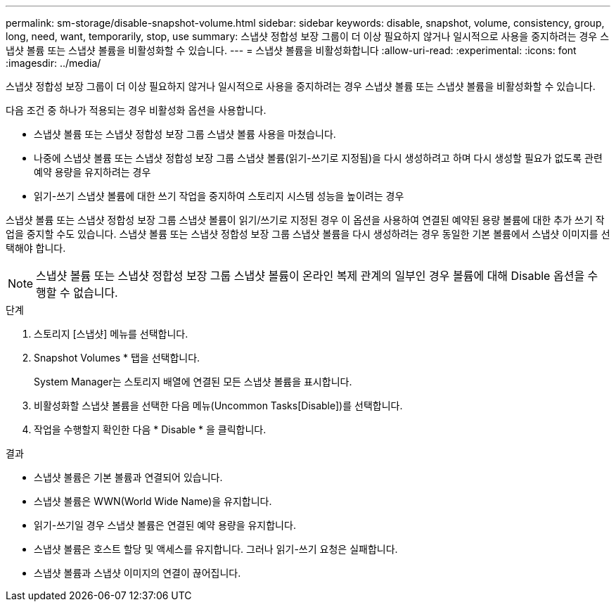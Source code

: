 ---
permalink: sm-storage/disable-snapshot-volume.html 
sidebar: sidebar 
keywords: disable, snapshot, volume, consistency, group, long, need, want, temporarily, stop, use 
summary: 스냅샷 정합성 보장 그룹이 더 이상 필요하지 않거나 일시적으로 사용을 중지하려는 경우 스냅샷 볼륨 또는 스냅샷 볼륨을 비활성화할 수 있습니다. 
---
= 스냅샷 볼륨을 비활성화합니다
:allow-uri-read: 
:experimental: 
:icons: font
:imagesdir: ../media/


[role="lead"]
스냅샷 정합성 보장 그룹이 더 이상 필요하지 않거나 일시적으로 사용을 중지하려는 경우 스냅샷 볼륨 또는 스냅샷 볼륨을 비활성화할 수 있습니다.

다음 조건 중 하나가 적용되는 경우 비활성화 옵션을 사용합니다.

* 스냅샷 볼륨 또는 스냅샷 정합성 보장 그룹 스냅샷 볼륨 사용을 마쳤습니다.
* 나중에 스냅샷 볼륨 또는 스냅샷 정합성 보장 그룹 스냅샷 볼륨(읽기-쓰기로 지정됨)을 다시 생성하려고 하며 다시 생성할 필요가 없도록 관련 예약 용량을 유지하려는 경우
* 읽기-쓰기 스냅샷 볼륨에 대한 쓰기 작업을 중지하여 스토리지 시스템 성능을 높이려는 경우


스냅샷 볼륨 또는 스냅샷 정합성 보장 그룹 스냅샷 볼륨이 읽기/쓰기로 지정된 경우 이 옵션을 사용하여 연결된 예약된 용량 볼륨에 대한 추가 쓰기 작업을 중지할 수도 있습니다. 스냅샷 볼륨 또는 스냅샷 정합성 보장 그룹 스냅샷 볼륨을 다시 생성하려는 경우 동일한 기본 볼륨에서 스냅샷 이미지를 선택해야 합니다.

[NOTE]
====
스냅샷 볼륨 또는 스냅샷 정합성 보장 그룹 스냅샷 볼륨이 온라인 복제 관계의 일부인 경우 볼륨에 대해 Disable 옵션을 수행할 수 없습니다.

====
.단계
. 스토리지 [스냅샷] 메뉴를 선택합니다.
. Snapshot Volumes * 탭을 선택합니다.
+
System Manager는 스토리지 배열에 연결된 모든 스냅샷 볼륨을 표시합니다.

. 비활성화할 스냅샷 볼륨을 선택한 다음 메뉴(Uncommon Tasks[Disable])를 선택합니다.
. 작업을 수행할지 확인한 다음 * Disable * 을 클릭합니다.


.결과
* 스냅샷 볼륨은 기본 볼륨과 연결되어 있습니다.
* 스냅샷 볼륨은 WWN(World Wide Name)을 유지합니다.
* 읽기-쓰기일 경우 스냅샷 볼륨은 연결된 예약 용량을 유지합니다.
* 스냅샷 볼륨은 호스트 할당 및 액세스를 유지합니다. 그러나 읽기-쓰기 요청은 실패합니다.
* 스냅샷 볼륨과 스냅샷 이미지의 연결이 끊어집니다.

